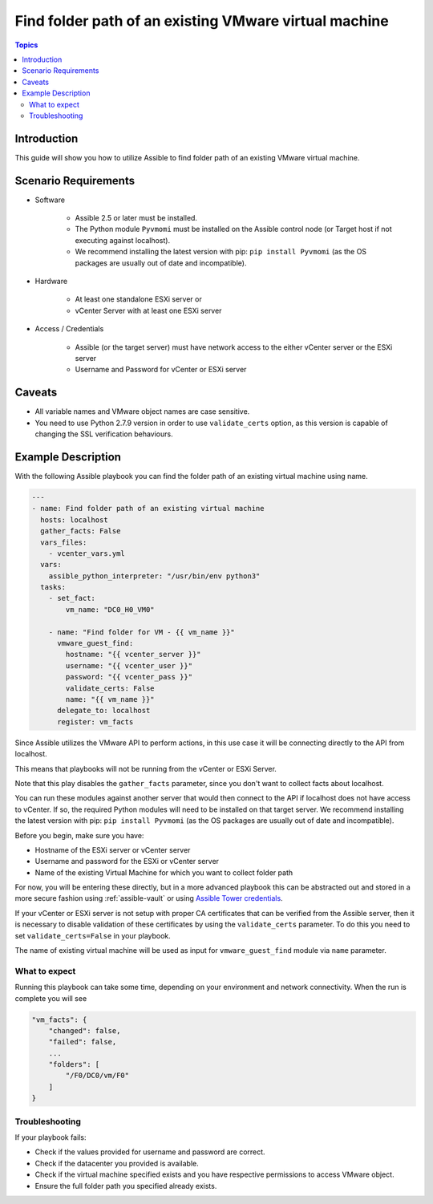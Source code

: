 .. _vmware_guest_find_folder:

******************************************************
Find folder path of an existing VMware virtual machine
******************************************************

.. contents:: Topics

Introduction
============

This guide will show you how to utilize Assible to find folder path of an existing VMware virtual machine.

Scenario Requirements
=====================

* Software

    * Assible 2.5 or later must be installed.

    * The Python module ``Pyvmomi`` must be installed on the Assible control node (or Target host if not executing against localhost).

    * We recommend installing the latest version with pip: ``pip install Pyvmomi`` (as the OS packages are usually out of date and incompatible).

* Hardware

    * At least one standalone ESXi server or

    * vCenter Server with at least one ESXi server

* Access / Credentials

    * Assible (or the target server) must have network access to the either vCenter server or the ESXi server

    * Username and Password for vCenter or ESXi server

Caveats
=======

- All variable names and VMware object names are case sensitive.
- You need to use Python 2.7.9 version in order to use ``validate_certs`` option, as this version is capable of changing the SSL verification behaviours.


Example Description
===================

With the following Assible playbook you can find the folder path of an existing virtual machine using name.

.. code-block:: yaml

    ---
    - name: Find folder path of an existing virtual machine
      hosts: localhost
      gather_facts: False
      vars_files:
        - vcenter_vars.yml
      vars:
        assible_python_interpreter: "/usr/bin/env python3"
      tasks:
        - set_fact:
            vm_name: "DC0_H0_VM0"

        - name: "Find folder for VM - {{ vm_name }}"
          vmware_guest_find:
            hostname: "{{ vcenter_server }}"
            username: "{{ vcenter_user }}"
            password: "{{ vcenter_pass }}"
            validate_certs: False
            name: "{{ vm_name }}"
          delegate_to: localhost
          register: vm_facts


Since Assible utilizes the VMware API to perform actions, in this use case it will be connecting directly to the API from localhost.

This means that playbooks will not be running from the vCenter or ESXi Server.

Note that this play disables the ``gather_facts`` parameter, since you don't want to collect facts about localhost.

You can run these modules against another server that would then connect to the API if localhost does not have access to vCenter. If so, the required Python modules will need to be installed on that target server. We recommend installing the latest version with pip: ``pip install Pyvmomi`` (as the OS packages are usually out of date and incompatible).

Before you begin, make sure you have:

- Hostname of the ESXi server or vCenter server
- Username and password for the ESXi or vCenter server
- Name of the existing Virtual Machine for which you want to collect folder path

For now, you will be entering these directly, but in a more advanced playbook this can be abstracted out and stored in a more secure fashion using :ref:`assible-vault` or using `Assible Tower credentials <https://docs.assible.com/assible-tower/latest/html/userguide/credentials.html>`_.

If your vCenter or ESXi server is not setup with proper CA certificates that can be verified from the Assible server, then it is necessary to disable validation of these certificates by using the ``validate_certs`` parameter. To do this you need to set ``validate_certs=False`` in your playbook.

The name of existing virtual machine will be used as input for ``vmware_guest_find`` module via ``name`` parameter.


What to expect
--------------

Running this playbook can take some time, depending on your environment and network connectivity. When the run is complete you will see

.. code-block:: yaml

    "vm_facts": {
        "changed": false,
        "failed": false,
        ...
        "folders": [
            "/F0/DC0/vm/F0"
        ]
    }


Troubleshooting
---------------

If your playbook fails:

- Check if the values provided for username and password are correct.
- Check if the datacenter you provided is available.
- Check if the virtual machine specified exists and you have respective permissions to access VMware object.
- Ensure the full folder path you specified already exists.
